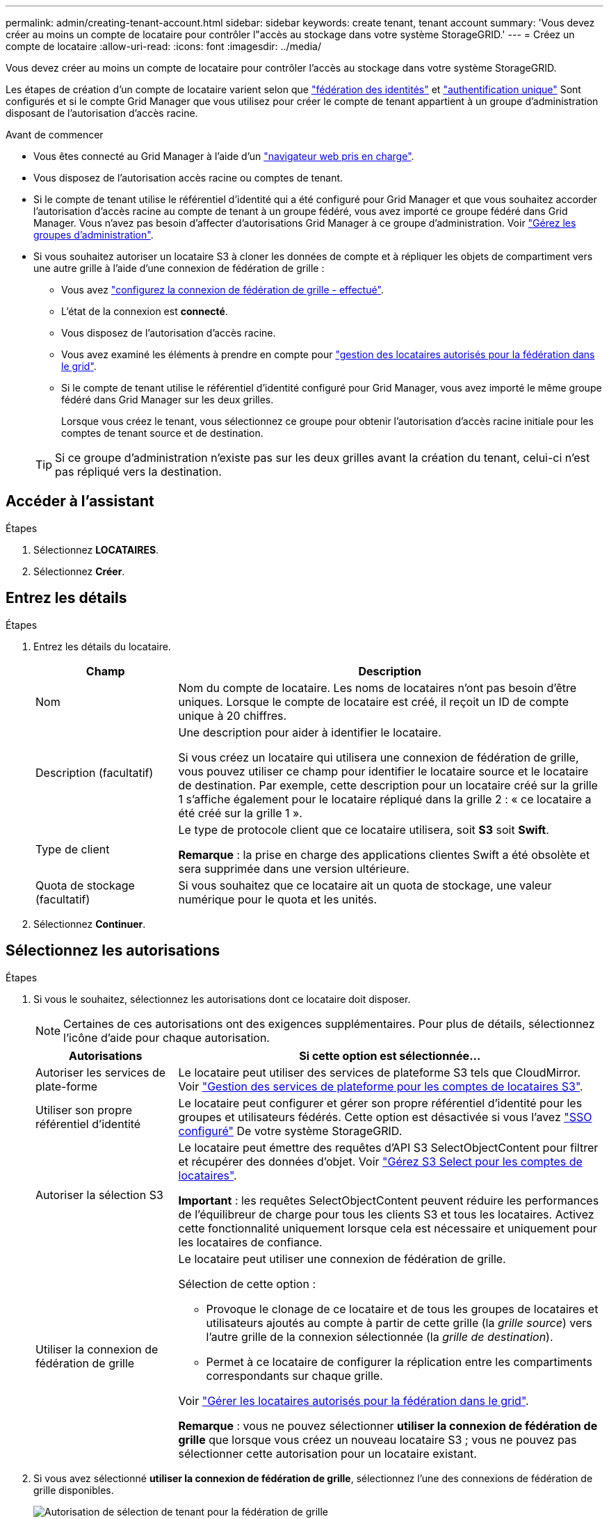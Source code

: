 ---
permalink: admin/creating-tenant-account.html 
sidebar: sidebar 
keywords: create tenant, tenant account 
summary: 'Vous devez créer au moins un compte de locataire pour contrôler l"accès au stockage dans votre système StorageGRID.' 
---
= Créez un compte de locataire
:allow-uri-read: 
:icons: font
:imagesdir: ../media/


[role="lead"]
Vous devez créer au moins un compte de locataire pour contrôler l'accès au stockage dans votre système StorageGRID.

Les étapes de création d'un compte de locataire varient selon que link:using-identity-federation.html["fédération des identités"] et link:configuring-sso.html["authentification unique"] Sont configurés et si le compte Grid Manager que vous utilisez pour créer le compte de tenant appartient à un groupe d'administration disposant de l'autorisation d'accès racine.

.Avant de commencer
* Vous êtes connecté au Grid Manager à l'aide d'un link:../admin/web-browser-requirements.html["navigateur web pris en charge"].
* Vous disposez de l'autorisation accès racine ou comptes de tenant.
* Si le compte de tenant utilise le référentiel d'identité qui a été configuré pour Grid Manager et que vous souhaitez accorder l'autorisation d'accès racine au compte de tenant à un groupe fédéré, vous avez importé ce groupe fédéré dans Grid Manager. Vous n'avez pas besoin d'affecter d'autorisations Grid Manager à ce groupe d'administration. Voir link:managing-admin-groups.html["Gérez les groupes d'administration"].
* Si vous souhaitez autoriser un locataire S3 à cloner les données de compte et à répliquer les objets de compartiment vers une autre grille à l'aide d'une connexion de fédération de grille :
+
** Vous avez link:grid-federation-create-connection.html["configurez la connexion de fédération de grille - effectué"].
** L'état de la connexion est *connecté*.
** Vous disposez de l'autorisation d'accès racine.
** Vous avez examiné les éléments à prendre en compte pour link:grid-federation-manage-tenants.html["gestion des locataires autorisés pour la fédération dans le grid"].
** Si le compte de tenant utilise le référentiel d'identité configuré pour Grid Manager, vous avez importé le même groupe fédéré dans Grid Manager sur les deux grilles.
+
Lorsque vous créez le tenant, vous sélectionnez ce groupe pour obtenir l'autorisation d'accès racine initiale pour les comptes de tenant source et de destination.

+

TIP: Si ce groupe d'administration n'existe pas sur les deux grilles avant la création du tenant, celui-ci n'est pas répliqué vers la destination.







== Accéder à l'assistant

.Étapes
. Sélectionnez *LOCATAIRES*.
. Sélectionnez *Créer*.




== Entrez les détails

.Étapes
. Entrez les détails du locataire.
+
[cols="1a,3a"]
|===
| Champ | Description 


 a| 
Nom
 a| 
Nom du compte de locataire. Les noms de locataires n'ont pas besoin d'être uniques. Lorsque le compte de locataire est créé, il reçoit un ID de compte unique à 20 chiffres.



 a| 
Description (facultatif)
 a| 
Une description pour aider à identifier le locataire.

Si vous créez un locataire qui utilisera une connexion de fédération de grille, vous pouvez utiliser ce champ pour identifier le locataire source et le locataire de destination. Par exemple, cette description pour un locataire créé sur la grille 1 s'affiche également pour le locataire répliqué dans la grille 2 : « ce locataire a été créé sur la grille 1 ».



 a| 
Type de client
 a| 
Le type de protocole client que ce locataire utilisera, soit *S3* soit *Swift*.

*Remarque* : la prise en charge des applications clientes Swift a été obsolète et sera supprimée dans une version ultérieure.



 a| 
Quota de stockage (facultatif)
 a| 
Si vous souhaitez que ce locataire ait un quota de stockage, une valeur numérique pour le quota et les unités.

|===
. Sélectionnez *Continuer*.




== Sélectionnez les autorisations

.Étapes
. Si vous le souhaitez, sélectionnez les autorisations dont ce locataire doit disposer.
+

NOTE: Certaines de ces autorisations ont des exigences supplémentaires. Pour plus de détails, sélectionnez l'icône d'aide pour chaque autorisation.

+
[cols="1a,3a"]
|===
| Autorisations | Si cette option est sélectionnée... 


 a| 
Autoriser les services de plate-forme
 a| 
Le locataire peut utiliser des services de plateforme S3 tels que CloudMirror. Voir link:../admin/manage-platform-services-for-tenants.html["Gestion des services de plateforme pour les comptes de locataires S3"].



 a| 
Utiliser son propre référentiel d'identité
 a| 
Le locataire peut configurer et gérer son propre référentiel d'identité pour les groupes et utilisateurs fédérés. Cette option est désactivée si vous l'avez link:../admin/configuring-sso.html["SSO configuré"] De votre système StorageGRID.



 a| 
Autoriser la sélection S3
 a| 
Le locataire peut émettre des requêtes d'API S3 SelectObjectContent pour filtrer et récupérer des données d'objet. Voir link:../admin/manage-s3-select-for-tenant-accounts.html["Gérez S3 Select pour les comptes de locataires"].

*Important* : les requêtes SelectObjectContent peuvent réduire les performances de l'équilibreur de charge pour tous les clients S3 et tous les locataires. Activez cette fonctionnalité uniquement lorsque cela est nécessaire et uniquement pour les locataires de confiance.



 a| 
Utiliser la connexion de fédération de grille
 a| 
Le locataire peut utiliser une connexion de fédération de grille.

Sélection de cette option :

** Provoque le clonage de ce locataire et de tous les groupes de locataires et utilisateurs ajoutés au compte à partir de cette grille (la _grille source_) vers l'autre grille de la connexion sélectionnée (la _grille de destination_).
** Permet à ce locataire de configurer la réplication entre les compartiments correspondants sur chaque grille.


Voir link:../admin/grid-federation-manage-tenants.html["Gérer les locataires autorisés pour la fédération dans le grid"].

*Remarque* : vous ne pouvez sélectionner *utiliser la connexion de fédération de grille* que lorsque vous créez un nouveau locataire S3 ; vous ne pouvez pas sélectionner cette autorisation pour un locataire existant.

|===
. Si vous avez sélectionné *utiliser la connexion de fédération de grille*, sélectionnez l'une des connexions de fédération de grille disponibles.
+
image:../media/grid-federation-select-tenant-permission.png["Autorisation de sélection de tenant pour la fédération de grille"]

. Sélectionnez *Continuer*.




== Définissez l'accès racine et créez un locataire

.Étapes
. Définissez l'accès racine pour le compte de locataire, selon que votre système StorageGRID utilise ou non la fédération des identités, l'authentification unique (SSO), ou les deux.
+
[cols="1a,2a"]
|===
| Option | Faites ça 


 a| 
Si la fédération des identités n'est pas activée
 a| 
Spécifiez le mot de passe à utiliser lors de la connexion au tenant en tant qu'utilisateur root local.



 a| 
Si la fédération des identités est activée
 a| 
.. Sélectionnez un groupe fédéré existant pour obtenir l'autorisation d'accès racine pour le tenant.
.. Vous pouvez également spécifier le mot de passe à utiliser lors de la connexion au tenant en tant qu'utilisateur root local.




 a| 
Si la fédération des identités et l'authentification unique (SSO) sont toutes deux activées
 a| 
Sélectionnez un groupe fédéré existant pour obtenir l'autorisation d'accès racine pour le tenant. Aucun utilisateur local ne peut se connecter.

|===
. Sélectionnez *Créer locataire*.
+
Un message de réussite s'affiche et le nouveau locataire apparaît sur la page locataires. Pour savoir comment afficher les détails des locataires et surveiller l'activité des locataires, reportez-vous à la section link:../monitor/monitoring-tenant-activity.html["Surveillez l'activité des locataires"].

. Si vous avez sélectionné l'autorisation *utiliser la connexion de fédération de grille* pour le locataire :
+
.. Confirmez qu'un locataire identique a été répliqué sur l'autre grille de la connexion. Les locataires des deux grilles auront les mêmes ID de compte, nom, description, quota et autorisations à 20 chiffres.
+

NOTE: Si le message d'erreur « tenant créé sans clone » s'affiche, reportez-vous aux instructions de la section link:grid-federation-troubleshoot.html["Dépanner les erreurs de fédération de grille"].

.. Si vous avez fourni un mot de passe d'utilisateur root local lors de la définition de l'accès root, link:changing-password-for-tenant-local-root-user.html["modifiez le mot de passe de l'utilisateur root local"] pour le tenant répliqué.
+

TIP: Un utilisateur root local ne peut pas se connecter au gestionnaire de locataires sur la grille de destination tant que le mot de passe n'est pas modifié.







== Se connecter au locataire (facultatif)

Si nécessaire, vous pouvez vous connecter au nouveau locataire maintenant pour terminer la configuration ou vous pouvez vous connecter ultérieurement au locataire. Les étapes de connexion dépendent si vous êtes connecté à Grid Manager à l'aide du port par défaut (443) ou d'un port restreint. Voir link:controlling-access-through-firewalls.html["Contrôler l'accès au niveau du pare-feu externe"].



=== Connectez-vous dès maintenant

[cols="1a,3a"]
|===
| Si vous utilisez... | Procédez comme ça... 


 a| 
Le port 443 et vous définissez un mot de passe pour l'utilisateur root local
 a| 
. Sélectionnez *se connecter en tant que root*.
+
Lorsque vous vous connectez, des liens s'affichent pour la configuration des compartiments, de la fédération des identités, des groupes et des utilisateurs.

. Sélectionnez les liens pour configurer le compte de tenant.
+
Chaque lien ouvre la page correspondante dans le Gestionnaire de locataires. Pour terminer la page, reportez-vous à la section link:../tenant/index.html["instructions d'utilisation des comptes de tenant"].





 a| 
Le port 443 et vous n'avez pas défini de mot de passe pour l'utilisateur root local
 a| 
Sélectionnez *se connecter* et entrez les informations d'identification d'un utilisateur dans le groupe fédéré d'accès racine.



 a| 
Un port restreint
 a| 
. Sélectionnez *Terminer*
. Sélectionnez *Restricted* dans la table tenant pour en savoir plus sur l'accès à ce compte de tenant.
+
L'URL du Gestionnaire de locataires a le format suivant :

+
`https://_FQDN_or_Admin_Node_IP:port_/?accountId=_20-digit-account-id_/`

+
** `_FQDN_or_Admin_Node_IP_` Est un nom de domaine complet ou l'adresse IP d'un nœud d'administration
** `_port_` est le port locataire uniquement
** `_20-digit-account-id_` Est l'ID de compte unique du locataire




|===


=== Connectez-vous plus tard

[cols="1a,3a"]
|===
| Si vous utilisez... | Effectuez l'une d'entre elles... 


 a| 
Orifice 443
 a| 
* Dans Grid Manager, sélectionnez *TENANTS*, puis *connexion* à droite du nom du locataire.
* Entrez l'URL du locataire dans un navigateur Web :
+
`https://_FQDN_or_Admin_Node_IP_/?accountId=_20-digit-account-id_/`

+
** `_FQDN_or_Admin_Node_IP_` Est un nom de domaine complet ou l'adresse IP d'un nœud d'administration
** `_20-digit-account-id_` Est l'ID de compte unique du locataire






 a| 
Un port restreint
 a| 
* Dans le Gestionnaire de grille, sélectionnez *TENANTS* et sélectionnez *restreint*.
* Entrez l'URL du locataire dans un navigateur Web :
+
`https://_FQDN_or_Admin_Node_IP:port_/?accountId=_20-digit-account-id_`

+
** `_FQDN_or_Admin_Node_IP_` Est un nom de domaine complet ou l'adresse IP d'un nœud d'administration
** `_port_` est le port réservé aux locataires
** `_20-digit-account-id_` Est l'ID de compte unique du locataire




|===


== Configurez le tenant

Suivez les instructions de la section link:../tenant/index.html["Utilisez un compte de locataire"] Pour gérer les groupes et utilisateurs de locataires, les clés d'accès S3, les compartiments, les services de plateforme, le clone de compte et la réplication inter-grid.
